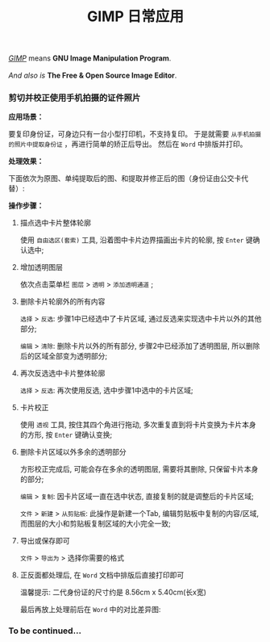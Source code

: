 #+TITLE: GIMP 日常应用
#+KEYWORDS: 珊瑚礁上的程序员, GIMP 教程, GIMP 应用

#+BEGIN_VERSE
/[[https://www.gimp.org/][GIMP]]/ means *GNU Image Manipulation Program*.

/And also is/ *The Free & Open Source Image Editor*.
#+END_VERSE

*** 剪切并校正使用手机拍摄的证件照片

*应用场景：*

要复印身份证，可身边只有一台小型打印机，不支持复印。
于是就需要 =从手机拍摄的照片中提取身份证= ，再进行简单的矫正后导出。
然后在 =Word= 中排版并打印。

*处理效果：*

下面依次为原图、单纯提取后的图、和提取并修正后的图（身份证由公交卡代替）:

#+BEGIN_EXPORT html
<div class="row">
<figure class="col-md-4 col-6">
  <img src="./20191015-01-original-photo.jpg" class="col-8 d-block mx-auto" alt="手机拍摄原图" title="手机拍摄原图">
</figure>
<figure class="col-md-4 col-6">
  <img src="./20191015-01-after-cut.jpg" class="col-8 d-block mx-auto" alt="单纯提取后的图" title="单纯提取后的图">
</figure>
<figure class="col-md-4 col-6">
  <img src="./20191015-01-after-cut-and-fix.jpg" class="col-8 d-block mx-auto" alt="提取并修正后的图" title="提取并修正后的图">
</figure>
</div>
#+END_EXPORT

*操作步骤：*
1. 描点选中卡片整体轮廓

   使用 =自由选区(套索)= 工具, 沿着图中卡片边界描画出卡片的轮廓, 按 =Enter= 键确认选中;

   #+ATTR_HTML: :class d-block mw-100 mx-auto
   [[./20191015-01-step-1.jpg]]

2. 增加透明图层

   依次点击菜单栏 =图层= > =透明= > =添加透明通道= ;

3. 删除卡片轮廓外的所有内容

   =选择= > =反选=: 步骤1中已经选中了卡片区域, 通过反选来实现选中卡片以外的其他部分;

   =编辑= > =清除=: 删除卡片以外的所有部分, 步骤2中已经添加了透明图层, 所以删除后的区域全部变为透明部分;

   #+ATTR_HTML: :class d-block mw-100 mx-auto
   [[./20191015-01-step-2.jpg]]

4. 再次反选选中卡片整体轮廓

   =选择= > =反选=: 再次使用反选, 选中步骤1中选中的卡片区域;

5. 卡片校正

   使用 =透视= 工具, 按住其四个角进行拖动, 多次重复直到将卡片变换为卡片本身的方形, 按 =Enter= 键确认变换;

   #+ATTR_HTML: :class d-block mw-100 mx-auto
   [[./20191015-01-step-3.jpg]]

6. 删除卡片区域以外多余的透明部分

   方形校正完成后, 可能会存在多余的透明图层, 需要将其删除, 只保留卡片本身的部分;

   =编辑= > =复制=: 因卡片区域一直在选中状态, 直接复制的就是调整后的卡片区域;

   =文件= > =新建= > =从剪贴板=: 此操作是新建一个Tab, 编辑剪贴板中复制的内容/区域, 而图层的大小和剪贴板复制区域的大小完全一致;

7. 导出或保存即可

   =文件= > =导出为= > 选择你需要的格式

8. 正反面都处理后, 在 =Word= 文档中排版后直接打印即可

   温馨提示: 二代身份证的尺寸约是 8.56cm x 5.40cm(长x宽)

   最后再放上处理前后在 =Word= 中的对比差异图:

   #+ATTR_HTML: :class d-block mw-100 mx-auto
   [[./20191015-01-compare-in-word-document.jpg]]

*** To be continued...
